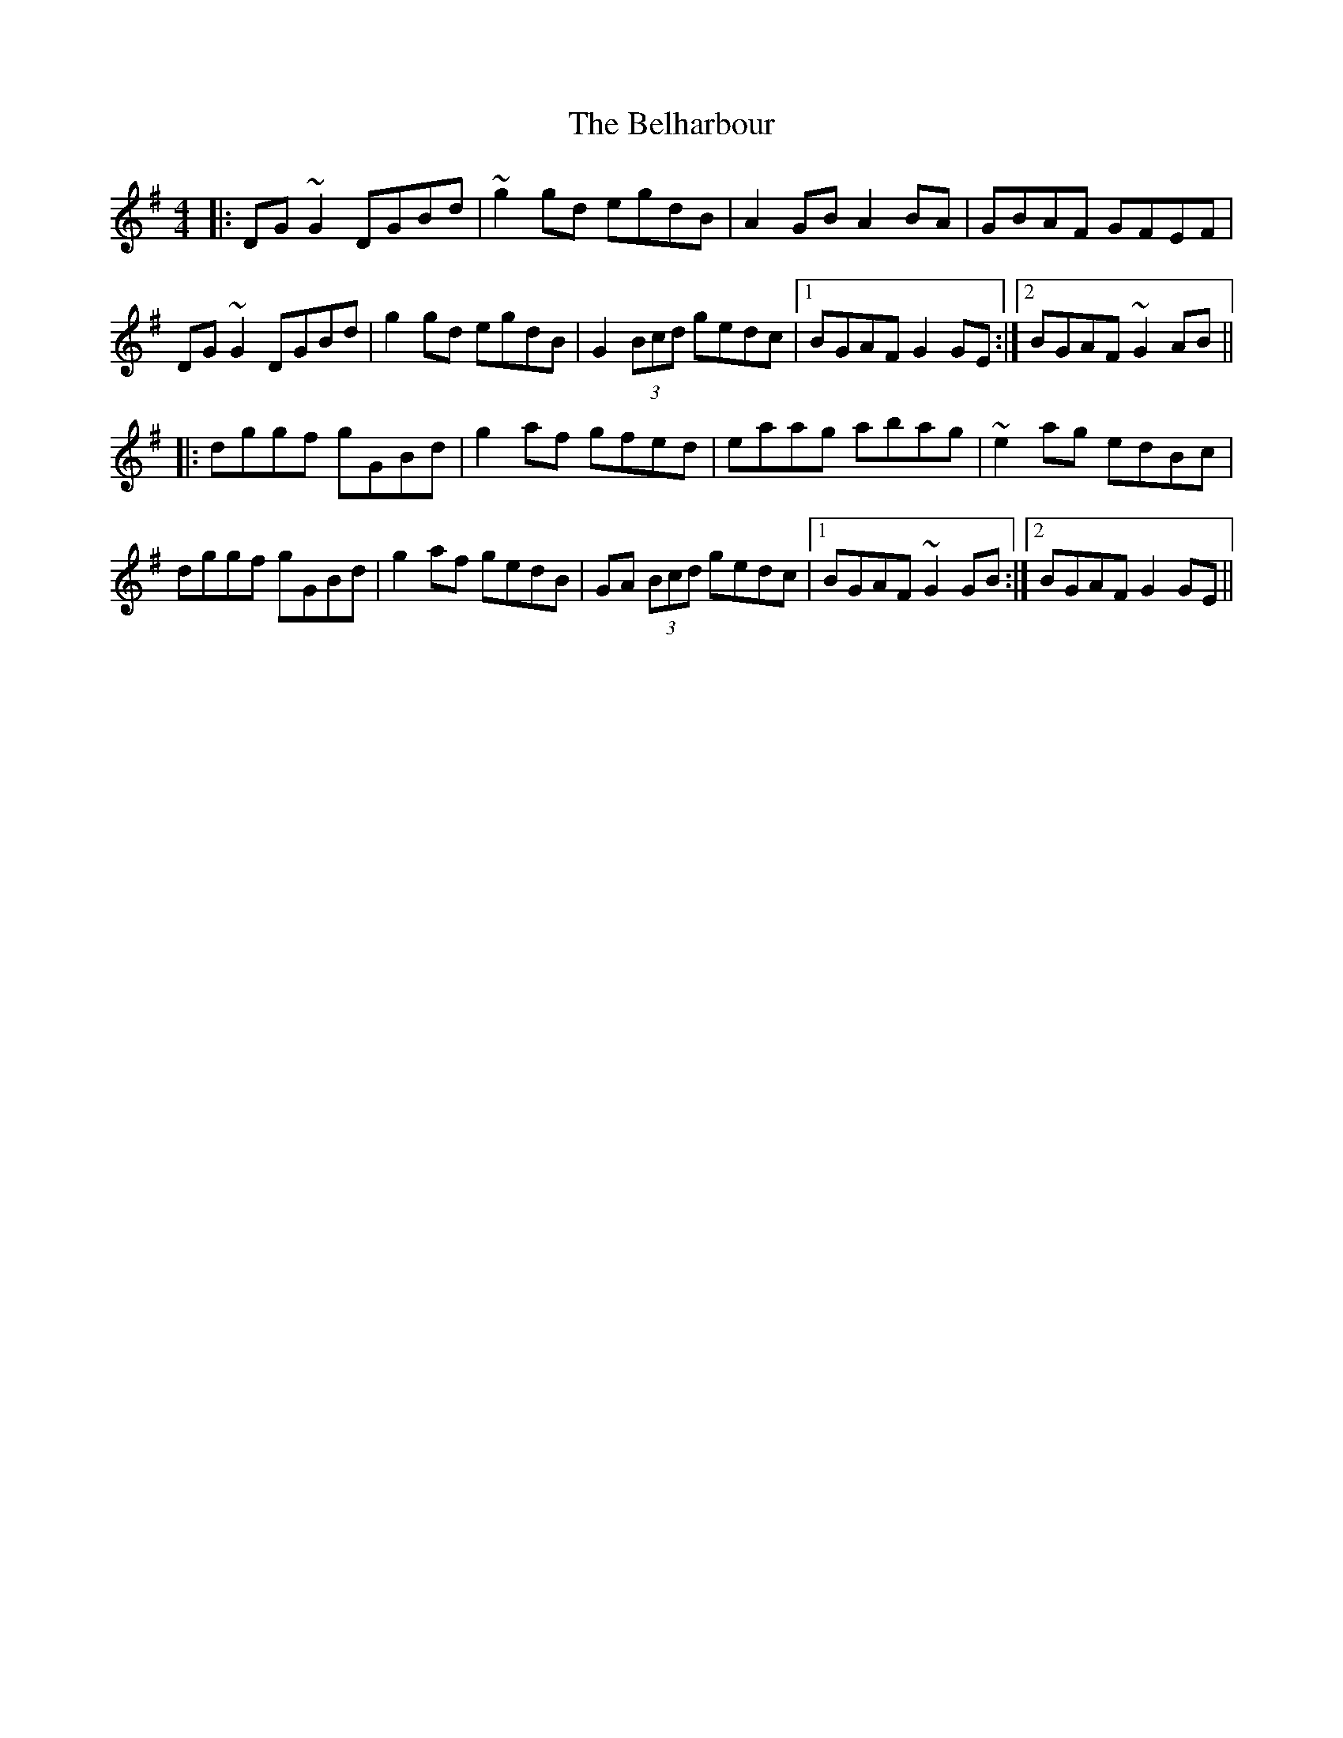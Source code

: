 X: 3285
T: Belharbour, The
R: reel
M: 4/4
K: Gmajor
|:DG~G2 DGBd|~g2gd egdB|A2GB A2BA|GBAF GFEF|
DG~G2 DGBd|g2gd egdB|G2 (3Bcd gedc|1 BGAF G2GE:|2 BGAF ~G2AB||
|:dggf gGBd|g2af gfed|eaag abag|~e2ag edBc|
dggf gGBd|g2af gedB|GA (3Bcd gedc|1 BGAF ~G2GB:|2 BGAF G2GE||

